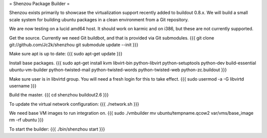 = Shenzou Package Builder =

Shenzou exists primarily to showcase the virtualization support recently added to buildout 0.8.x. We will build a small scale system for building ubuntu packages in a clean environment from a Git repository.

We are now testing on a lucid amd64 host. It should work on karmic and on i386, but these are not currently supported.

Get the source. Currently we need Git buildbot, and that is provided via Git submodules.
{{{
git clone git://github.com/Jc2k/shenzhou
git submodule update --init
}}}

Make sure apt is up to date:
{{{
sudo apt-get update
}}}

Install base packages.
{{{
sudo apt-get install kvm libvirt-bin python-libvirt python-setuptools python-dev build-essential ubuntu-vm-builder python-twisted-mail python-twisted-words python-twisted-web python-zc.buildout
}}}

Make sure user is in libvirtd group. You will need a fresh login for this to take effect.
{{{
sudo usermod -a -G libvirtd username
}}}

Build the master.
{{{
cd shenzhou
buildout2.6
}}}

To update the virtual network configuration:
{{{
./network.sh
}}}

We need base VM images to run integration on.
{{{
sudo ./vmbuilder
mv ubuntu/tempname.qcow2 var/vms/base_image
rm -rf ubuntu
}}}

To start the builder:
{{{
./bin/shenzhou start
}}}

